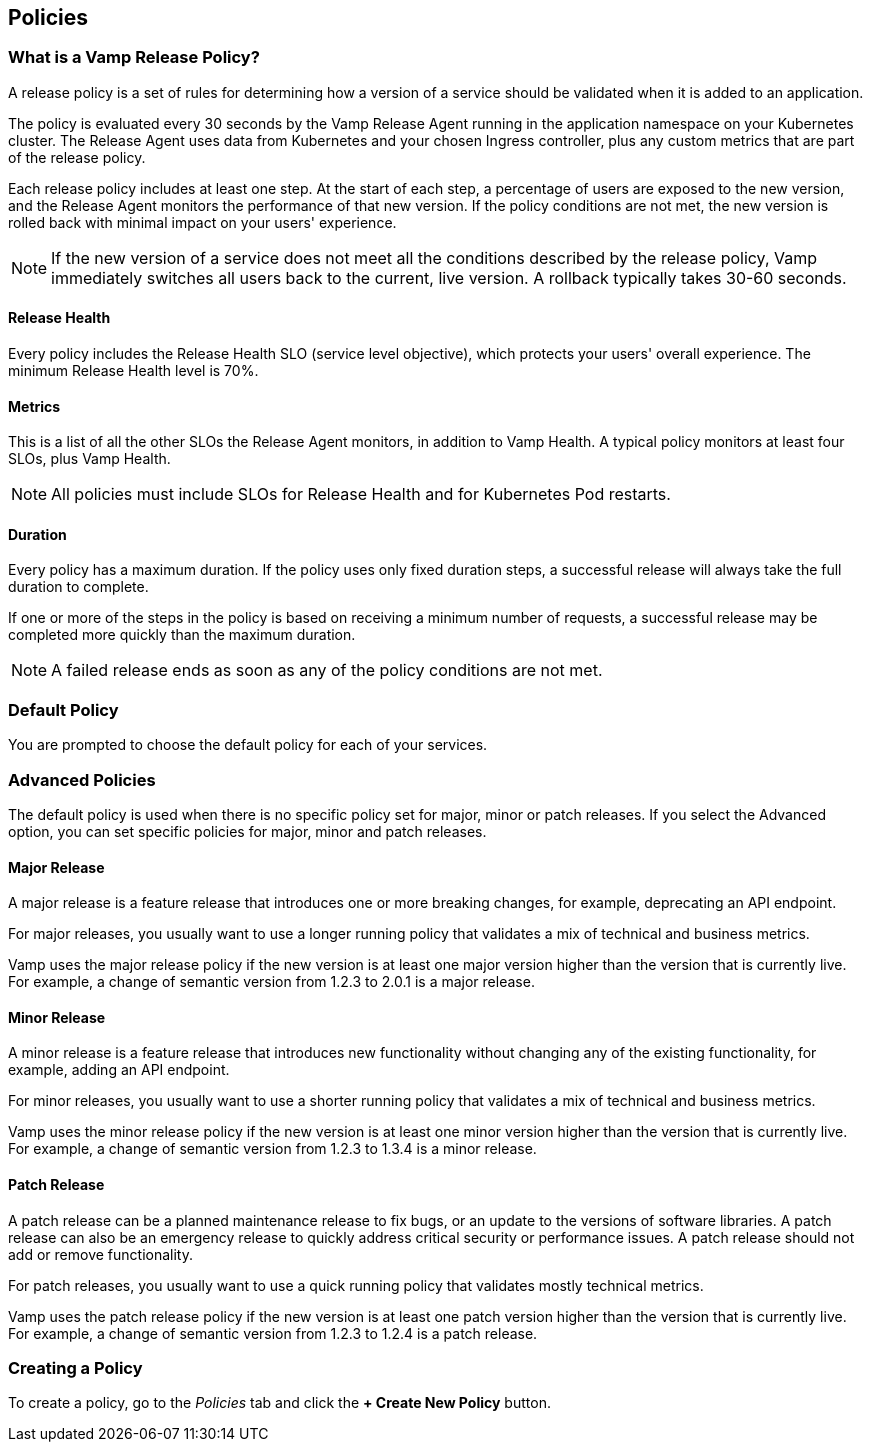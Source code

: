 == Policies

=== What is a Vamp Release Policy?

A release policy is a set of rules for determining how a version of a service should be validated when it is added to an application.

The policy is evaluated every 30 seconds by the Vamp Release Agent running in the application namespace on your Kubernetes cluster. The Release Agent uses data from Kubernetes and your chosen Ingress controller, plus any custom metrics that are part of the release policy.

Each release policy includes at least one step. At the start of each step, a percentage of users are exposed to the new version, and the Release Agent monitors the performance of that new version. If the policy conditions are not met, the new version is rolled back with minimal impact on your users' experience.

NOTE: If the new version of a service does not meet all the conditions described by the release policy, Vamp immediately switches all users back to the current, live version. A rollback typically takes 30-60 seconds.

==== Release Health

Every policy includes the Release Health SLO (service level objective), which protects your users' overall experience. The minimum Release Health level is 70%.

==== Metrics

This is a list of all the other SLOs the Release Agent monitors, in addition to Vamp Health. A typical policy monitors at least four SLOs, plus Vamp Health.

NOTE: All policies must include SLOs for Release Health and for Kubernetes Pod restarts. 

==== Duration

Every policy has a maximum duration. If the policy uses only fixed duration steps, a successful release will always take the full duration to complete.

If one or more of the steps in the policy is based on receiving a minimum number of requests, a successful release may be completed more quickly than the maximum duration.

NOTE: A failed release ends as soon as any of the policy conditions are not met.

// add something about the release policy library

=== Default Policy

You are prompted to choose the default policy for each of your services.

=== Advanced Policies

The default policy is used when there is no specific policy set for major, minor or patch releases. If you select the Advanced option, you can set specific policies for major, minor and patch releases. 

==== Major Release
A major release is a feature release that introduces one or more breaking changes, for example, deprecating an API endpoint.

For major releases, you usually want to use a longer running policy that validates a mix of technical and business metrics.

Vamp uses the major release policy if the new version is at least one major version higher than the version that is currently live. For example, a change of semantic version from 1.2.3 to 2.0.1 is a major release.

==== Minor Release

A minor release is a feature release that introduces new functionality without changing any of the existing functionality, for example, adding an API endpoint.

For minor releases, you usually want to use a shorter running policy that validates a mix of technical and business metrics.

Vamp uses the minor release policy if the new version is at least one minor version higher than the version that is currently live. For example, a change of semantic version from 1.2.3 to 1.3.4 is a minor release.

==== Patch Release

A patch release can be a planned maintenance release to fix bugs, or an update to the versions of software libraries. A patch release can also be an emergency release to quickly address critical security or performance issues. A patch release should not add or remove functionality.

For patch releases, you usually want to use a quick running policy that validates mostly technical metrics.

Vamp uses the patch release policy if the new version is at least one patch version higher than the version that is currently live. For example, a change of semantic version from 1.2.3 to 1.2.4 is a patch release.

=== Creating a Policy

To create a policy, go to the _Policies_ tab and click the *+ Create New Policy* button.

// Current docs don't cover the first stage: How will this policy be used? Some of the information on this screen looks wrong, though. https://vamp.cloud/6/policyeditor




